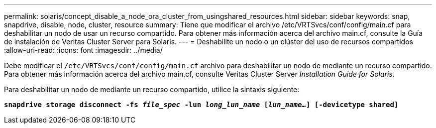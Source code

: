 ---
permalink: solaris/concept_disable_a_node_ora_cluster_from_usingshared_resources.html 
sidebar: sidebar 
keywords: snap, snapdrive, disable, node, cluster, resource 
summary: Tiene que modificar el archivo /etc/VRTSvcs/conf/config/main.cf para deshabilitar un nodo de usar un recurso compartido. Para obtener más información acerca del archivo main.cf, consulte la Guía de instalación de Veritas Cluster Server para Solaris. 
---
= Deshabilite un nodo o un clúster del uso de recursos compartidos
:allow-uri-read: 
:icons: font
:imagesdir: ../media/


[role="lead"]
Debe modificar el `/etc/VRTSvcs/conf/config/main.cf` archivo para deshabilitar un nodo de mediante un recurso compartido. Para obtener más información acerca del archivo main.cf, consulte Veritas Cluster Server _Installation Guide for Solaris_.

Para deshabilitar un nodo de mediante un recurso compartido, utilice la sintaxis siguiente:

`*snapdrive storage disconnect -fs _file_spec_ -lun _long_lun_name_ [_lun_name..._] [-devicetype shared]*`

